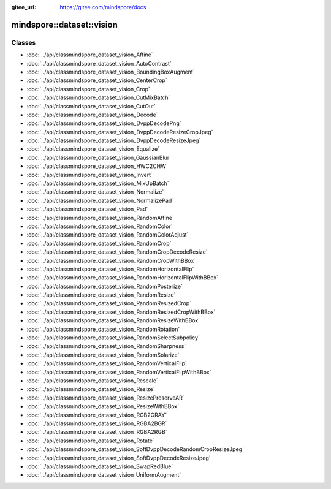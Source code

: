 :gitee_url: https://gitee.com/mindspore/docs


.. _namespace_mindspore__dataset__vision:

mindspore::dataset::vision
====================================



Classes
-------


- :doc:`../api/classmindspore_dataset_vision_Affine`
- :doc:`../api/classmindspore_dataset_vision_AutoContrast`
- :doc:`../api/classmindspore_dataset_vision_BoundingBoxAugment`
- :doc:`../api/classmindspore_dataset_vision_CenterCrop`
- :doc:`../api/classmindspore_dataset_vision_Crop`
- :doc:`../api/classmindspore_dataset_vision_CutMixBatch`
- :doc:`../api/classmindspore_dataset_vision_CutOut`
- :doc:`../api/classmindspore_dataset_vision_Decode`
- :doc:`../api/classmindspore_dataset_vision_DvppDecodePng`
- :doc:`../api/classmindspore_dataset_vision_DvppDecodeResizeCropJpeg`
- :doc:`../api/classmindspore_dataset_vision_DvppDecodeResizeJpeg`
- :doc:`../api/classmindspore_dataset_vision_Equalize`
- :doc:`../api/classmindspore_dataset_vision_GaussianBlur`
- :doc:`../api/classmindspore_dataset_vision_HWC2CHW`
- :doc:`../api/classmindspore_dataset_vision_Invert`
- :doc:`../api/classmindspore_dataset_vision_MixUpBatch`
- :doc:`../api/classmindspore_dataset_vision_Normalize`
- :doc:`../api/classmindspore_dataset_vision_NormalizePad`
- :doc:`../api/classmindspore_dataset_vision_Pad`
- :doc:`../api/classmindspore_dataset_vision_RandomAffine`
- :doc:`../api/classmindspore_dataset_vision_RandomColor`
- :doc:`../api/classmindspore_dataset_vision_RandomColorAdjust`
- :doc:`../api/classmindspore_dataset_vision_RandomCrop`
- :doc:`../api/classmindspore_dataset_vision_RandomCropDecodeResize`
- :doc:`../api/classmindspore_dataset_vision_RandomCropWithBBox`
- :doc:`../api/classmindspore_dataset_vision_RandomHorizontalFlip`
- :doc:`../api/classmindspore_dataset_vision_RandomHorizontalFlipWithBBox`
- :doc:`../api/classmindspore_dataset_vision_RandomPosterize`
- :doc:`../api/classmindspore_dataset_vision_RandomResize`
- :doc:`../api/classmindspore_dataset_vision_RandomResizedCrop`
- :doc:`../api/classmindspore_dataset_vision_RandomResizedCropWithBBox`
- :doc:`../api/classmindspore_dataset_vision_RandomResizeWithBBox`
- :doc:`../api/classmindspore_dataset_vision_RandomRotation`
- :doc:`../api/classmindspore_dataset_vision_RandomSelectSubpolicy`
- :doc:`../api/classmindspore_dataset_vision_RandomSharpness`
- :doc:`../api/classmindspore_dataset_vision_RandomSolarize`
- :doc:`../api/classmindspore_dataset_vision_RandomVerticalFlip`
- :doc:`../api/classmindspore_dataset_vision_RandomVerticalFlipWithBBox`
- :doc:`../api/classmindspore_dataset_vision_Rescale`
- :doc:`../api/classmindspore_dataset_vision_Resize`
- :doc:`../api/classmindspore_dataset_vision_ResizePreserveAR`
- :doc:`../api/classmindspore_dataset_vision_ResizeWithBBox`
- :doc:`../api/classmindspore_dataset_vision_RGB2GRAY`
- :doc:`../api/classmindspore_dataset_vision_RGBA2BGR`
- :doc:`../api/classmindspore_dataset_vision_RGBA2RGB`
- :doc:`../api/classmindspore_dataset_vision_Rotate`
- :doc:`../api/classmindspore_dataset_vision_SoftDvppDecodeRandomCropResizeJpeg`
- :doc:`../api/classmindspore_dataset_vision_SoftDvppDecodeResizeJpeg`
- :doc:`../api/classmindspore_dataset_vision_SwapRedBlue`
- :doc:`../api/classmindspore_dataset_vision_UniformAugment`
